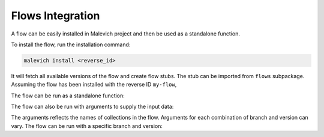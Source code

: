 =================
Flows Integration
=================

A flow can be easily installed in Malevich project and then be used as a
standalone function.

To install the flow, run the installation command:

.. code-block:: bash

    malevich install <reverse_id>

It will fetch all available versions of the flow and create flow stubs. The stub can be imported
from ``flows`` subpackage. Assuming the flow has been installed with the reverse ID ``my-flow``,

.. code-block

    from malevich.flows import my_flow

The flow can be run as a standalone function:

.. code-block

    my_flow.run()

The flow can also be run with arguments to supply the input data:

.. code-block

    from malevich import table

    my_flow.run(input_data=table(...))

The arguments reflects the names of collections in the flow. Arguments for each
combination of branch and version can vary. The flow can be run with a specific
branch and version:

.. code-block

    # A version on active branch
    my_flow.run(version='1.0.0', data=table(...))
    
    # An active version on a specific branch
    my_flow.run(branch='dev', data=table(...))

    # A specific version on a specific branch
    my_flow.run(branch='dev', version='1.0.0', data=table(...))



